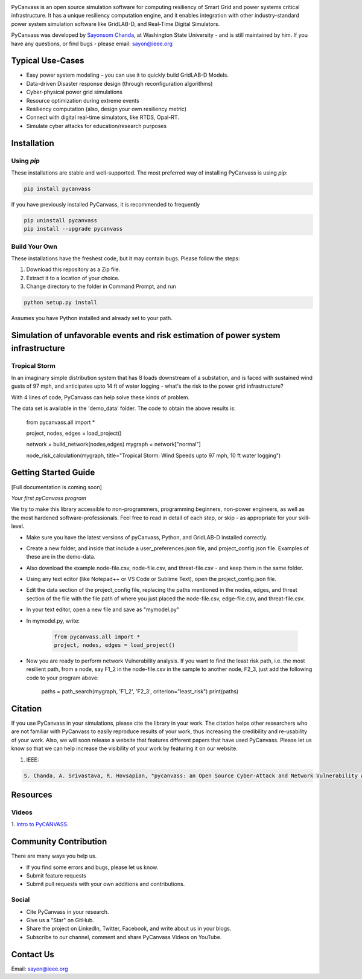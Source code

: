 .. image:: https://preview.ibb.co/d428iT/pycanvass.png

PyCanvass is an open source simulation software for computing resiliency of Smart Grid and power systems critical infrastructure.
It has a unique resiliency computation engine, and it enables integration with other industry-standard power system simulation software like GridLAB-D, and Real-Time Digital Simulators.

PyCanvass was developed by `Sayonsom Chanda
<https://linkedin.com/in/sayonsom>`_, at Washington State University - and is still maintained by him. If you have any questions, or find bugs - please email: sayon@ieee.org


Typical Use-Cases
=================

- Easy power system modeling – you can use it to quickly build GridLAB-D Models.
- Data-driven Disaster response design (through reconfiguration algorithms)
- Cyber-physical power grid simulations
- Resource optimization during extreme events
- Resiliency computation (also, design your own resiliency metric)
- Connect with digital real-time simulators, like RTDS, Opal-RT.
- Simulate cyber attacks for education/research purposes


Installation
============
Using `pip` 
-----------

These installations are stable and well-supported. The most preferred way of installing PyCanvass is using `pip`:

.. code-block::

    pip install pycanvass


If you have previously installed PyCanvass, it is recommended to frequently

.. code-block::

    pip uninstall pycanvass
    pip install --upgrade pycanvass


Build Your Own
--------------
These installations have the freshest code, but it may contain bugs. Please follow the steps:

1. Download this repository as a Zip file.
2. Extract it to a location of your choice.
3. Change directory to the folder in Command Prompt, and run 

.. code-block::
    
    python setup.py install

Assumes you have Python installed and already set to your path.

Simulation of unfavorable events and risk estimation of power system infrastructure
===================================================================================


Tropical Storm
--------------

In an imaginary simple distribution system that has 8 loads downstream of a substation, and is faced with sustained wind gusts of 97 mph, and anticipates upto 14 ft of water logging - what's the risk to the power grid infrastructure?

With 4 lines of code, PyCanvass can help solve these kinds of problem.

.. image:: https://s8.postimg.cc/rx65jrzpx/tropical_storm_97_mph_10_ft_water.png

The data set is available in the 'demo_data' folder. The code to obtain the above results is:

    .. code-block:: python

    from pycanvass.all import *

    project, nodes, edges = load_project()

    network = build_network(nodes,edges)
    mygraph = network["normal"]

    node_risk_calculation(mygraph, title="Tropical Storm: Wind Speeds upto 97 mph, 10 ft water logging")


Getting Started Guide
=====================

[Full documentation is coming soon]

*Your first pyCanvass program* 

We try to make this library accessible to non-programmers, programming beginners, non-power engineers, as well as the most hardened software-professionals. Feel free to read in detail of each step, or skip - as appropriate for your skill-level. 

- Make sure you have the latest versions of pyCanvass, Python, and GridLAB-D installed correctly.
- Create a new folder, and inside that include a user_preferences.json file, and project_config.json file. Examples of these are in the demo-data. 
- Also download the example node-file.csv, node-file.csv, and threat-file.csv - and keep them in the same folder.
- Using any text editor (like Notepad++ or VS Code or Sublime Text), open the project_config.json file.
- Edit the data section of the project_config file, replacing the paths mentioned in the nodes, edges, and threat section of the file with the file path of where you just placed the node-file.csv, edge-file.csv, and threat-file.csv.
- In your text editor, open a new file and save as "mymodel.py"
- In mymodel.py, write:

   .. code-block:: python
    
    from pycanvass.all import *
    project, nodes, edges = load_project()

- Now you are ready to perform network Vulnerability analysis. If you want to find the least risk path, i.e. the most resilient path, from a node, say F1_2 in the node-file.csv in the sample to another node, F2_3, just add the following code to your program above:
    
    .. code-block:: python

    paths = path_search(mygraph, 'F1_2', 'F2_3', criterion="least_risk")
    print(paths)


Citation
========

If you use PyCanvass in your simulations, please cite the library in your work. The citation helps other researchers who are not familiar with PyCanvass to easily reproduce results of your work, thus increasing the credibility and re-usability of your work.
Also, we will soon release a website that features different papers that have used PyCanvass. Please let us know so that we can help increase the visibility of your work by featuring it on our website. 

1. IEEE:

.. code-block::

    S. Chanda, A. Srivastava, R. Hovsapian, "pycanvass: an Open Source Cyber-Attack and Network Vulnerability Assessment Tool for Resiliency Analysis of Distribution Systems", IEEE Trans. Smart Grid (to be submitted)


Resources
=========
Videos
------

1. `Intro to PyCANVASS
<https://youtu.be/ybwCLNTrps0>`_.


Community Contribution
======================

There are many ways you help us. 

- If you find some errors and bugs, please let us know.
- Submit feature requests
- Submit pull requests with your own additions and contributions.

Social
-------

- Cite PyCanvass in your research. 
- Give us a "Star" on GitHub.
- Share the project on LinkedIn, Twitter, Facebook, and write about us in your blogs.
- Subscribe to our channel, comment and share PyCanvass Videos on YouTube.
 


Contact Us
==========

Email: `sayon@ieee.org
<mailto:sayon@ieee.org>`_



